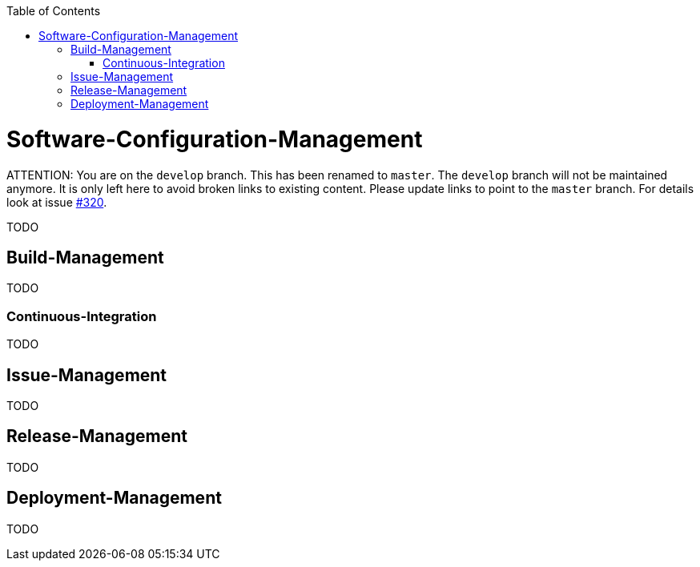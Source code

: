 :toc:
toc::[]

= Software-Configuration-Management

ATTENTION: You are on the `develop` branch.
This has been renamed to `master`.
The `develop` branch will not be maintained anymore.
It is only left here to avoid broken links to existing content.
Please update links to point to the `master` branch.
For details look at issue https://github.com/devonfw/devon4j/issues/320[#320].

TODO

== Build-Management
TODO

=== Continuous-Integration
TODO

== Issue-Management
TODO

== Release-Management
TODO

== Deployment-Management
TODO
